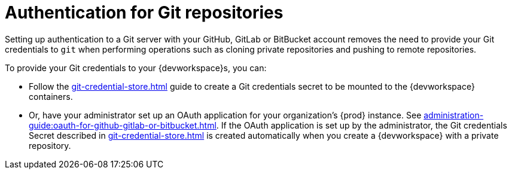 :_content-type: CONCEPT
:description: Authentication for Git repositories
:keywords: authentication, authenticate, github, gitlab, bitbucket
:navtitle: Authentication for Git repositories
// :page-aliases:

[id="authentication-for-git-repositories_{context}"]
= Authentication for Git repositories

Setting up authentication to a Git server with your GitHub, GitLab or BitBucket account removes the need to provide your Git credentials to `git` when performing operations such as cloning private repositories and pushing to remote repositories.

To provide your Git credentials to your {devworkspace}s, you can:

* Follow the xref:git-credential-store.adoc[] guide to create a Git credentials secret to be mounted to the {devworkspace} containers.

* Or, have your administrator set up an OAuth application for your organization's {prod} instance. See xref:administration-guide:oauth-for-github-gitlab-or-bitbucket.adoc[]. If the OAuth application is set up by the administrator, the Git credentials Secret described in xref:git-credential-store.adoc[] is created automatically when you create a {devworkspace} with a private repository.
